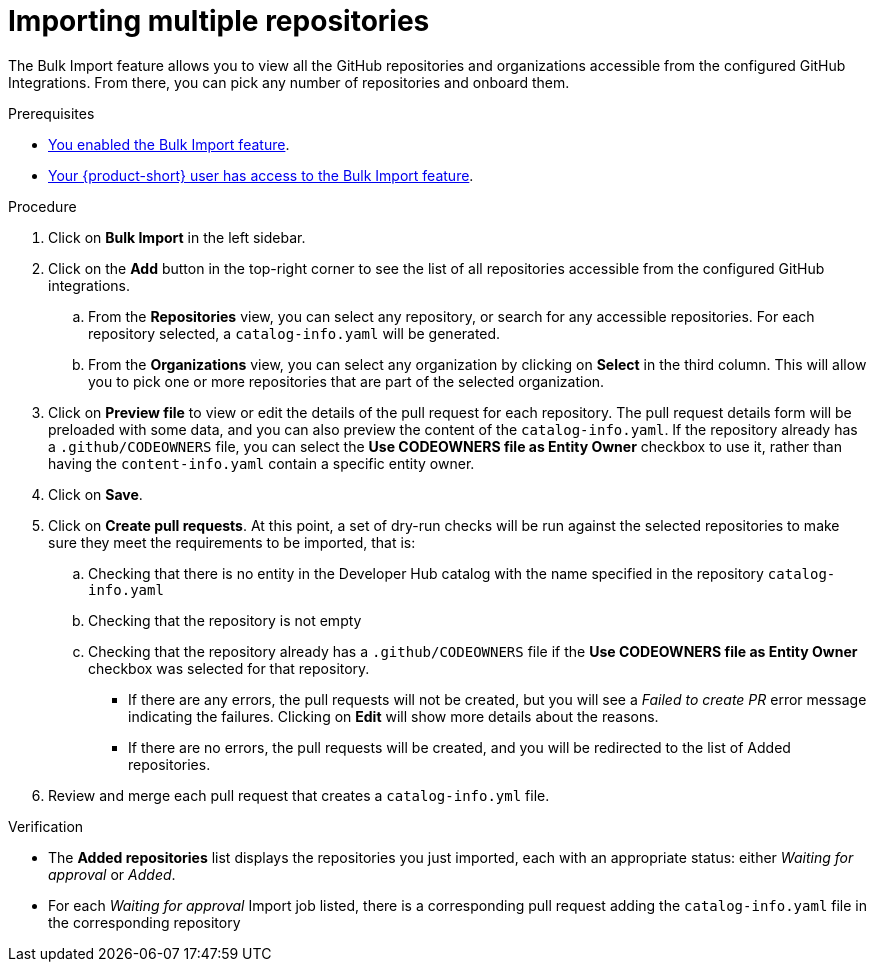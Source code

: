 = Importing multiple repositories

The Bulk Import feature allows you to view all the GitHub repositories and organizations accessible from the configured GitHub Integrations.
From there, you can pick any number of repositories and onboard them.

.Prerequisites
* xref:enabling-ang-giving-access-to-the-bulk-import-feature[You enabled the Bulk Import feature].
* xref:enabling-ang-giving-access-to-the-bulk-import-feature[Your {product-short} user has access to the Bulk Import feature].

.Procedure
. Click on *Bulk Import* in the left sidebar.
. Click on the *Add* button in the top-right corner to see the list of all repositories accessible from the configured GitHub integrations.
.. From the *Repositories* view, you can select any repository, or search for any accessible repositories.
For each repository selected, a `catalog-info.yaml` will be generated.
.. From the *Organizations* view, you can select any organization by clicking on *Select* in the third column.
This will allow you to pick one or more repositories that are part of the selected organization.
. Click on *Preview file* to view or edit the details of the pull request for each repository.
The pull request details form will be preloaded with some data, and you can also preview the content of the `catalog-info.yaml`.
If the repository already has a `.github/CODEOWNERS` file, you can select the *Use CODEOWNERS file as Entity Owner* checkbox to use it, rather than having the `content-info.yaml` contain a specific entity owner.
. Click on *Save*.
. Click on *Create pull requests*.
At this point, a set of dry-run checks will be run against the selected repositories to make sure they meet the requirements to be imported, that is:
.. Checking that there is no entity in the Developer Hub catalog with the name specified in the repository `catalog-info.yaml`
.. Checking that the repository is not empty
.. Checking that the repository already has a `.github/CODEOWNERS` file if the *Use CODEOWNERS file as Entity Owner* checkbox was selected for that repository.

** If there are any errors, the pull requests will not be created, but you will see a _Failed to create PR_ error message indicating the failures.
Clicking on *Edit* will show more details about the reasons.

** If there are no errors, the pull requests will be created, and you will be redirected to the list of Added repositories.

. Review and merge each pull request that creates a `catalog-info.yml` file.

.Verification
* The *Added repositories* list displays the repositories you just imported, each with an appropriate status: either _Waiting for approval_ or _Added_.
* For each _Waiting for approval_ Import job listed, there is a corresponding pull request adding the `catalog-info.yaml` file in the corresponding repository

